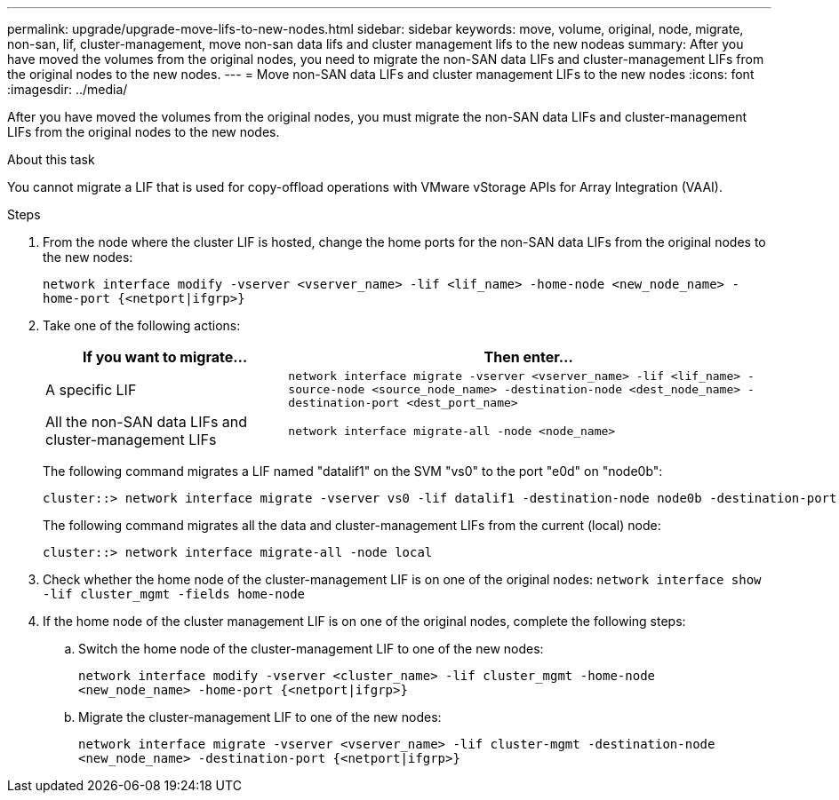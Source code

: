 ---
permalink: upgrade/upgrade-move-lifs-to-new-nodes.html
sidebar: sidebar
keywords: move, volume, original, node, migrate, non-san, lif, cluster-management, move non-san data lifs and cluster management lifs to the new nodeas
summary: After you have moved the volumes from the original nodes, you need to migrate the non-SAN data LIFs and cluster-management LIFs from the original nodes to the new nodes.
---
= Move non-SAN data LIFs and cluster management LIFs to the new nodes
:icons: font
:imagesdir: ../media/

[.lead]
After you have moved the volumes from the original nodes, you must migrate the non-SAN data LIFs and cluster-management LIFs from the original nodes to the new nodes.

.About this task
You cannot migrate a LIF that is used for copy-offload operations with VMware vStorage APIs for Array Integration (VAAI).

.Steps
. From the node where the cluster LIF is hosted, change the home ports for the non-SAN data LIFs from the original nodes to the new nodes:
+
`network interface modify -vserver <vserver_name> -lif <lif_name> -home-node <new_node_name> -home-port {<netport|ifgrp>}`
. Take one of the following actions:
+
[options="header" cols="1,2"]
|===
| If you want to migrate...| Then enter...

a|
A specific LIF
a|
`network interface migrate -vserver <vserver_name> -lif <lif_name> -source-node <source_node_name> -destination-node <dest_node_name> -destination-port <dest_port_name>`
a|
All the non-SAN data LIFs and cluster-management LIFs
a|
`network interface migrate-all -node <node_name>`
|===
The following command migrates a LIF named "datalif1" on the SVM "vs0" to the port "e0d" on "node0b":
+
----
cluster::> network interface migrate -vserver vs0 -lif datalif1 -destination-node node0b -destination-port e0d
----
+
The following command migrates all the data and cluster-management LIFs from the current (local) node:
+
----
cluster::> network interface migrate-all -node local
----

. Check whether the home node of the cluster-management LIF is on one of the original nodes: `network interface show -lif cluster_mgmt -fields home-node`
. If the home node of the cluster management LIF is on one of the original nodes, complete the following steps:
.. Switch the home node of the cluster-management LIF to one of the new nodes:
+
`network interface modify -vserver <cluster_name> -lif cluster_mgmt -home-node <new_node_name> -home-port {<netport|ifgrp>}`
.. Migrate the cluster-management LIF to one of the new nodes:
+
`network interface migrate -vserver <vserver_name> -lif cluster-mgmt -destination-node <new_node_name> -destination-port {<netport|ifgrp>}`

// Clean-up, 2022-03-09
